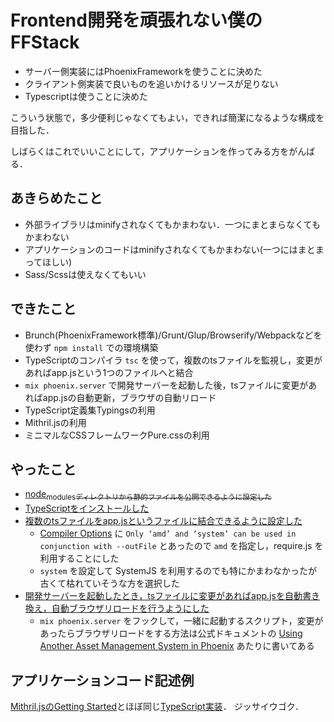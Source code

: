 * Frontend開発を頑張れない僕のFFStack

- サーバー側実装にはPhoenixFrameworkを使うことに決めた
- クライアント側実装で良いものを追いかけるリソースが足りない
- Typescriptは使うことに決めた

こういう状態で，多少便利じゃなくてもよい，できれば簡潔になるような構成を目指した．

しばらくはこれでいいことにして，アプリケーションを作ってみる方をがんばる．

** あきらめたこと

- 外部ライブラリはminifyされなくてもかまわない．一つにまとまらなくてもかまわない
- アプリケーションのコードはminifyされなくてもかまわない(一つにはまとまってほしい)
- Sass/Scssは使えなくてもいい

** できたこと

- Brunch(PhoenixFramework標準)/Grunt/Glup/Browserify/Webpackなどを使わず =npm install= での環境構築
- TypeScriptのコンパイラ =tsc= を使って，複数のtsファイルを監視し，変更があればapp.jsという1つのファイルへと結合
- =mix phoenix.server= で開発サーバーを起動した後，tsファイルに変更があればapp.jsの自動更新，ブラウザの自動リロード
- TypeScript定義集Typingsの利用
- Mithril.jsの利用
- ミニマルなCSSフレームワークPure.cssの利用

** やったこと

- [[https://github.com/niku/chatex/commit/b72b0109191430c8f6f7d8e5c5786473ea1c2254][node_modulesディレクトリから静的ファイルを公開できるように設定した]]
- [[https://github.com/niku/chatex/commit/aeafddb8445329e5af77485ca974bf8c859fe9bb][TypeScriptをインストールした]]
- [[https://github.com/niku/chatex/commit/91b6ba6bd96947719c06147fa6aadbee23093cad?diff=unified#diff-e5e546dd2eb0351f813d63d1b39dbc48R7][複数のtsファイルをapp.jsというファイルに結合できるように設定した]]
  - [[http://www.typescriptlang.org/docs/handbook/compiler-options.html][Compiler Options]] に =Only ‘amd’ and ‘system’ can be used in conjunction with --outFile= とあったので =amd= を指定し，require.js を利用することにした
  - =system= を設定して SystemJS を利用するのでも特にかまわなかったが古くて枯れていそうな方を選択した
- [[https://github.com/niku/chatex/commit/bcab2f1ae106042c8b196cca53e0ab67f4e44f7e][開発サーバーを起動したとき，tsファイルに変更があればapp.jsを自動書き換え，自動ブラウザリロードを行うようにした]]
  - =mix phoenix.server= をフックして，一緒に起動するスクリプト，変更があったらブラウザリロードをする方法は公式ドキュメントの [[http://www.phoenixframework.org/docs/static-assets#section-using-another-asset-management-system-in-phoenix][Using Another Asset Management System in Phoenix]] あたりに書いてある

** アプリケーションコード記述例

[[http://mithril-ja.js.org/getting-started.html][Mithril.jsのGetting Started]]とほぼ同じ[[https://github.com/niku/chatex/commit/fa799ff12efdbfa2f42e821148c17f8f0f31ef4a][TypeScript実装]]．
ジッサイウゴク．
